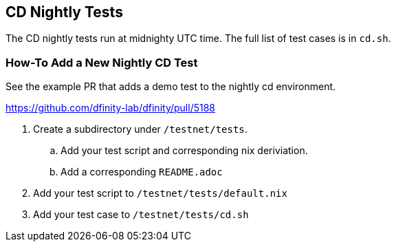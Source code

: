 == CD Nightly Tests

The CD nightly tests run at midnighty UTC time. The full
list of test cases is in `cd.sh`.

=== How-To Add a New Nightly CD Test

See the example PR that adds a demo test to the nightly cd environment.

https://github.com/dfinity-lab/dfinity/pull/5188

. Create a subdirectory under `/testnet/tests`.
.. Add your test script and corresponding nix deriviation.
.. Add a corresponding `README.adoc`
. Add your test script to `/testnet/tests/default.nix`
. Add your test case to `/testnet/tests/cd.sh`
